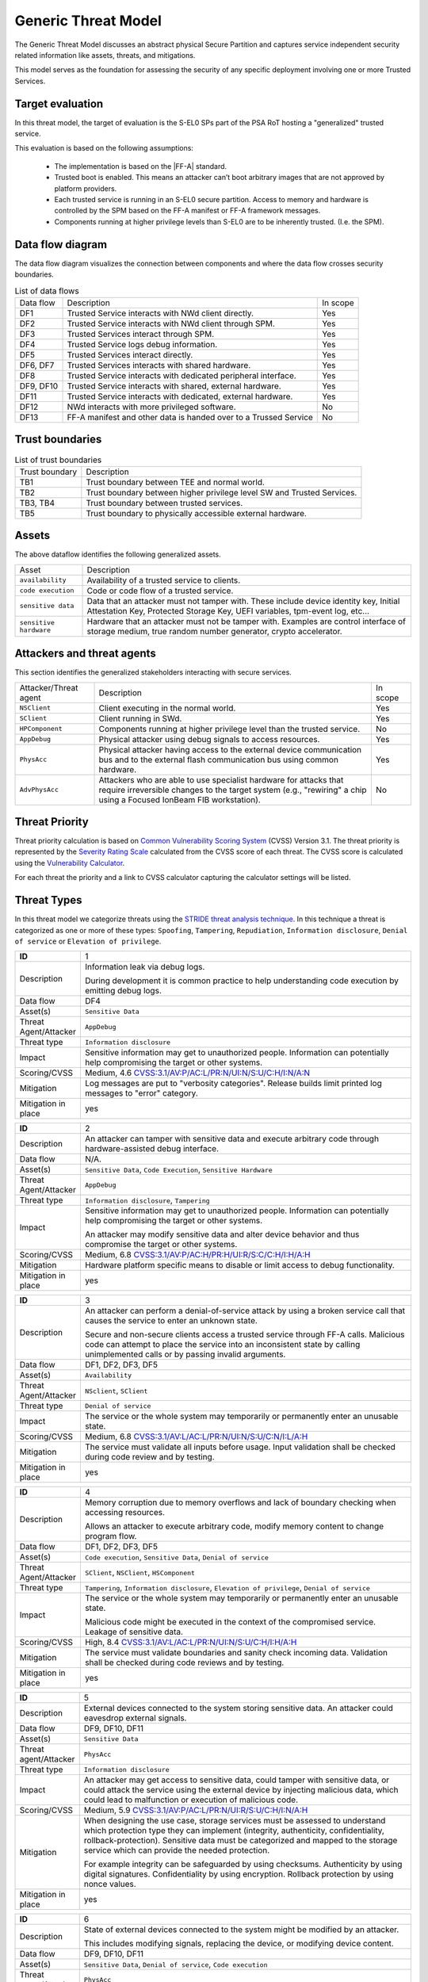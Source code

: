 Generic Threat Model
====================

The Generic Threat Model discusses an abstract physical Secure Partition and captures service independent security
related information like assets, threats, and mitigations.

This model serves as the foundation for assessing the security of any specific deployment involving one or more Trusted
Services.

Target evaluation
-----------------

In this threat model, the target of evaluation is the S-EL0 SPs part of the PSA RoT hosting a "generalized" trusted
service.

This evaluation is based on the following assumptions:

    * The implementation is based on the |FF-A| standard.
    * Trusted boot is enabled. This means an attacker can’t boot arbitrary images that are not approved by platform
      providers.
    * Each trusted service is running in an S-EL0 secure partition. Access to memory and hardware is controlled by the
      SPM based on the FF-A manifest or FF-A framework messages.
    * Components running at higher privilege levels than S-EL0 are to be inherently trusted. (I.e. the SPM).

Data flow diagram
-----------------

The data flow diagram visualizes the connection between components and where the data flow crosses security boundaries.

.. image:: ./generic-data-flow.svg
   :target: Attachments_

.. table:: List of data flows

    +-----------+---------------------------------------------------------------------------------+----------+
    | Data flow | Description                                                                     | In scope |
    +-----------+---------------------------------------------------------------------------------+----------+
    | DF1       | Trusted Service interacts with NWd client directly.                             | Yes      |
    +-----------+---------------------------------------------------------------------------------+----------+
    | DF2       | Trusted Service interacts with NWd client through SPM.                          | Yes      |
    +-----------+---------------------------------------------------------------------------------+----------+
    | DF3       | Trusted Services interact through SPM.                                          | Yes      |
    +-----------+---------------------------------------------------------------------------------+----------+
    | DF4       | Trusted Service logs debug information.                                         | Yes      |
    +-----------+---------------------------------------------------------------------------------+----------+
    | DF5       | Trusted Services interact directly.                                             | Yes      |
    +-----------+---------------------------------------------------------------------------------+----------+
    | DF6, DF7  | Trusted Services interacts with shared hardware.                                | Yes      |
    +-----------+---------------------------------------------------------------------------------+----------+
    | DF8       | Trusted Service interacts with dedicated peripheral interface.                  | Yes      |
    +-----------+---------------------------------------------------------------------------------+----------+
    | DF9, DF10 | Trusted Service interacts with shared, external hardware.                       | Yes      |
    +-----------+---------------------------------------------------------------------------------+----------+
    | DF11      | Trusted Service interacts with dedicated, external hardware.                    | Yes      |
    +-----------+---------------------------------------------------------------------------------+----------+
    | DF12      | NWd interacts with more privileged software.                                    | No       |
    +-----------+---------------------------------------------------------------------------------+----------+
    | DF13      | FF-A manifest and other data is handed over to a Trussed Service                | No       |
    +-----------+---------------------------------------------------------------------------------+----------+

Trust boundaries
----------------

.. list-table:: List of trust boundaries

    * - Trust boundary
      - Description
    * - TB1
      - Trust boundary between TEE and normal world.
    * - TB2
      - Trust boundary between higher privilege level SW and Trusted Services.
    * - TB3, TB4
      - Trust boundary between trusted services.
    * - TB5
      - Trust boundary to physically accessible external hardware.

Assets
------

The above dataflow identifies the following generalized assets.

.. table::

    +----------------------+----------------------------------------------------------------------------------+
    | Asset                | Description                                                                      |
    +----------------------+----------------------------------------------------------------------------------+
    | ``availability``     | Availability of a trusted service to clients.                                    |
    +----------------------+----------------------------------------------------------------------------------+
    | ``code execution``   | Code or code flow of a trusted service.                                          |
    +----------------------+----------------------------------------------------------------------------------+
    | ``sensitive data``   | Data that an attacker must not tamper with. These include device identity key,   |
    |                      | Initial Attestation Key, Protected Storage Key, UEFI variables, tpm-event log,   |
    |                      | etc...                                                                           |
    +----------------------+----------------------------------------------------------------------------------+
    |``sensitive hardware``| Hardware that an attacker must not be tamper with. Examples are control interface|
    |                      | of storage medium, true random number generator, crypto accelerator.             |
    +----------------------+----------------------------------------------------------------------------------+

Attackers and threat agents
---------------------------

This section identifies the generalized stakeholders interacting with secure services.

.. list-table::
    :widths: 20,70,10

    * - Attacker/Threat agent
      - Description
      - In scope
    * - ``NSClient``
      - Client executing in the normal world.
      - Yes
    * - ``SClient``
      - Client running in SWd.
      - Yes
    * - ``HPComponent``
      - Components running at higher privilege level than the trusted service.
      - No
    * - ``AppDebug``
      - Physical attacker using debug signals to access resources.
      - Yes
    * - ``PhysAcc``
      - Physical attacker having access to the external device communication bus and to the external flash communication
        bus using common hardware.
      - Yes
    * - ``AdvPhysAcc``
      - Attackers who are able to use specialist hardware for attacks that require irreversible changes to the target
        system (e.g., "rewiring" a chip using a Focused IonBeam FIB workstation).
      - No



Threat Priority
---------------

Threat priority calculation is based on `Common Vulnerability Scoring System`_ (CVSS) Version 3.1. The threat priority
is represented by the `Severity Rating Scale`_ calculated from the CVSS score of each threat. The CVSS score is
calculated using the `Vulnerability Calculator`_.

For each threat the priority and a link to CVSS calculator capturing the calculator settings will be listed.

Threat Types
------------

In this threat model we categorize threats using the `STRIDE threat analysis technique`_. In this technique a threat is
categorized as one or more of these types: ``Spoofing``, ``Tampering``, ``Repudiation``, ``Information disclosure``,
``Denial of service`` or ``Elevation of privilege``.

.. list-table::
    :widths: 15,80

    * - **ID**
      - 1
    * - Description
      - Information leak via debug logs.

        During development it is common practice to help understanding code execution by emitting
        debug logs.
    * - Data flow
      - DF4
    * - Asset(s)
      - ``Sensitive Data``
    * - Threat Agent/Attacker
      - ``AppDebug``
    * - Threat type
      - ``Information disclosure``
    * - Impact
      - Sensitive information may get to unauthorized people. Information can potentially help
        compromising the target or other systems.
    * - Scoring/CVSS
      - Medium, 4.6 `CVSS:3.1/AV:P/AC:L/PR:N/UI:N/S:U/C:H/I:N/A:N <https://www.first.org/cvss/calculator/3.1#CVSS:3.1/AV:P/AC:L/PR:N/UI:N/S:U/C:H/I:N/A:N>`_
    * - Mitigation
      - Log messages are put to "verbosity categories". Release builds limit printed log messages
        to "error" category.
    * - Mitigation in place
      - yes

.. list-table::
    :widths: 15,80

    * - **ID**
      - 2
    * - Description
      - An attacker can tamper with sensitive data and execute arbitrary code through hardware-assisted
        debug interface.
    * - Data flow
      - N/A.
    * - Asset(s)
      - ``Sensitive Data``, ``Code Execution``, ``Sensitive Hardware``
    * - Threat Agent/Attacker
      - ``AppDebug``
    * - Threat type
      - ``Information disclosure``, ``Tampering``
    * - Impact
      - Sensitive information may get to unauthorized people. Information can potentially help
        compromising the target or other systems.

        An attacker may modify sensitive data and alter device behavior and thus compromise the
        target or other systems.
    * - Scoring/CVSS
      - Medium, 6.8 `CVSS:3.1/AV:P/AC:H/PR:H/UI:R/S:C/C:H/I:H/A:H <https://www.first.org/cvss/calculator/3.1#CVSS:3.1/AV:P/AC:H/PR:H/UI:R/S:C/C:H/I:H/A:H>`_
    * - Mitigation
      - Hardware platform specific means to disable or limit access to debug functionality.
    * - Mitigation in place
      - yes

.. list-table::
    :widths: 15,80

    * - **ID**
      - 3
    * - Description
      - An attacker can perform a denial-of-service attack by using a broken service call that
        causes the service to enter an unknown state.

        Secure and non-secure clients access a trusted service through FF-A calls. Malicious code
        can attempt to place the service into an inconsistent state by calling unimplemented
        calls or by passing invalid arguments.
    * - Data flow
      - DF1, DF2, DF3, DF5
    * - Asset(s)
      - ``Availability``
    * - Threat Agent/Attacker
      - ``NSclient``, ``SClient``
    * - Threat type
      - ``Denial of service``
    * - Impact
      - The service or the whole system may temporarily or permanently enter an unusable state.
    * - Scoring/CVSS
      - Medium, 6.8 `CVSS:3.1/AV:L/AC:L/PR:N/UI:N/S:U/C:N/I:L/A:H <https://www.first.org/cvss/calculator/3.1#CVSS:3.1/AV:L/AC:L/PR:N/UI:N/S:U/C:N/I:L/A:H>`_
    * - Mitigation
      - The service must validate all inputs before usage. Input validation shall be checked during
        code review and by testing.
    * - Mitigation in place
      - yes

.. list-table::
    :widths: 15,80

    * - **ID**
      - 4
    * - Description
      - Memory corruption due to memory overflows and lack of boundary checking when accessing
        resources.

        Allows an attacker to execute arbitrary code, modify memory content to change
        program flow.
    * - Data flow
      - DF1, DF2, DF3, DF5
    * - Asset(s)
      - ``Code execution``, ``Sensitive Data``, ``Denial of service``
    * - Threat Agent/Attacker
      - ``SClient``, ``NSClient``, ``HSComponent``
    * - Threat type
      - ``Tampering``, ``Information disclosure``, ``Elevation of privilege``, ``Denial of service``
    * - Impact
      - The service or the whole system may temporarily or permanently enter an unusable state.

        Malicious code might be executed in the context of the compromised service.
        Leakage of sensitive data.
    * - Scoring/CVSS
      - High, 8.4 `CVSS:3.1/AV:L/AC:L/PR:N/UI:N/S:U/C:H/I:H/A:H <https://www.first.org/cvss/calculator/3.1#CVSS:3.1/AV:L/AC:L/PR:N/UI:N/S:U/C:H/I:H/A:H>`_
    * - Mitigation
      - The service must validate boundaries and sanity check incoming data. Validation shall be
        checked during code reviews and by testing.
    * - Mitigation in place
      - yes

.. list-table::
    :widths: 15,80

    * - **ID**
      - 5
    * - Description
      - External devices connected to the system storing sensitive data. An attacker could eavesdrop external signals.
    * - Data flow
      - DF9, DF10, DF11
    * - Asset(s)
      - ``Sensitive Data``
    * - Threat agent/Attacker
      - ``PhysAcc``
    * - Threat type
      - ``Information disclosure``
    * - Impact
      - An attacker may get access to sensitive data, could tamper with sensitive data, or could attack the service
        using the external device by injecting malicious data, which could lead to malfunction or execution of malicious
        code.
    * - Scoring/CVSS
      - Medium, 5.9 `CVSS:3.1/AV:P/AC:L/PR:N/UI:R/S:U/C:H/I:N/A:H <https://www.first.org/cvss/calculator/3.1#CVSS:3.1/AV:P/AC:L/PR:N/UI:R/S:U/C:H/I:N/A:H>`_
    * - Mitigation
      - When designing the use case, storage services must be assessed to understand which protection type they can
        implement (integrity, authenticity, confidentiality, rollback-protection). Sensitive data must be categorized
        and mapped to the storage service which can provide the needed protection.

        For example integrity can be safeguarded by using checksums. Authenticity by using digital signatures.
        Confidentiality by using encryption. Rollback protection by using nonce values.
    * - Mitigation in place
      - yes

.. list-table::
    :widths: 15,80

    * - **ID**
      - 6
    * - Description
      - State of external devices connected to the system might be modified by an attacker.

        This includes modifying signals, replacing the device, or modifying device content.
    * - Data flow
      - DF9, DF10, DF11
    * - Asset(s)
      - ``Sensitive Data``, ``Denial of service``, ``Code execution``
    * - Threat agent/Attacker
      - ``PhysAcc``
    * - Threat type
      - ``Tampering``, ``Denial of service``, ``Code execution``
    * - Impact
      - An attacker could tamper with sensitive data, or could attack the system by injecting malicious data, which
        could lead to malfunction, execution of malicious code, or using old state with known vulnerability.
    * - Scoring/CVSS
      - High, 7.3 `CVSS:3.1/AV:P/AC:L/PR:N/UI:R/S:C/C:H/I:H/A:H <https://www.first.org/cvss/calculator/3.1#CVSS:3.1/AV:P/AC:L/PR:N/UI:R/S:C/C:H/I:H/A:H>`_
    * - Mitigation
      - When designing the use case, storage services must be assessed to understand which protection type they can
        implement (integrity, authenticity, confidentiality, rollback-protection). Sensitive data must be categorized
        and mapped to the storage service which can provide the needed protection.

        For example integrity can be safeguarded by using checksums. Authenticity by using digital signatures.
        Confidentiality by using encryption. Rollback protection by using hardware backed nonce values.
    * - Mitigation in place
      - yes


.. list-table::
    :widths: 15,80

    * - ID
      - 7
    * - Description
      - Invalid or conflicting access to shared hardware.

    * - Data flow
      - DF6, DF7, DF9, DF10
    * - Asset(s)
      - ``Sensitive Data``, ``Denial of service``, ``Code execution``
    * - Threat Agent/Attacker
      - ``SClient``, ``NSClient``, ``HPComponent``
    * - Threat type
      - ``Tampering``, ``Information disclosure``, ``Denial of service``, ``Code execution``
    * - Impact
      - A trusted service relying on shared hardware usage might get compromised or misbehaving if other stakeholders
        affect shared hardware in unexpected way.

    * - Scoring/CVSS
      - High, 7.0 `CVSS:3.1/AV:L/AC:H/PR:L/UI:N/S:C/C:L/I:L/A:H <https://www.first.org/cvss/calculator/3.1#CVSS:3.1/AV:L/AC:H/PR:L/UI:N/S:C/C:L/I:L/A:H>`_
    * - Mitigation
      - Access to peripherals must be limited to the smallest possible set of services. Ideally each peripheral should be
        dedicated to a single trusted service and sharing of peripherals should be avoided is possible. If sharing can
        not be avoided, a strict handover process shall be implemented to allow proper context switches, where hardware
        state can be controlled.
    * - Mitigation in place
      - yes

.. list-table::
    :widths: 15,80

    * - **ID**
      - 8
    * - Description
      - Unauthenticated access to hardware.

        A trusted service relying on hardware usage might get compromised or misbehaving if hardware state is
        maliciously altered.
    * - Data flow
      - DF6, DF7, DF9, DF10
    * - Asset(s)
      - ``Sensitive Data``, ``Denial of service``, ``Code execution``
    * - Threat Agent/Attacker
      - ``SClient``, ``NSClient``, ``HPComponent``
    * - Threat type
      - ``Tampering``, ``Information disclosure``, ``Denial of service``, ``Code execution``
    * - Impact
      - An attacker may get access to sensitive data of might make a trusted service or the system enter an unusable
        state by tampering with hardware peripherals.
    * - Scoring/CVSS
      - Medium, 6.4 `CVSS:3.1/AV:L/AC:H/PR:H/UI:N/S:U/C:H/I:H/A:H <https://www.first.org/cvss/calculator/3.1#CVSS:3.1/AV:L/AC:H/PR:H/UI:N/S:U/C:H/I:H/A:H>`_
    * - Mitigation
      - Access to peripherals must be limited to the smallest possible set of services. Ideally each peripheral should be
        dedicated to a single trusted service, and sharing of peripherals should be avoided is possible. If sharing can
        not be avoided, a strict handover process shall be implemented to allow proper context switches, where register
        values can be controlled.
    * - Mitigation in place
      - yes


.. list-table::
    :widths: 15,80

    * - **ID**
      - 9
    * - Description
      - Unauthenticated access to sensitive data.
    * - Data flow
      - DF1, DF2, DF3, DF5
    * - Asset(s)
      - ``Sensitive Data``, ``Denial of service``
    * - Threat Agent/Attacker
      - ``SClient``, ``NSClient``, ``HPComponent``
    * - Threat type
      - ``Tampering``, ``Information disclosure``, ``Denial of service``
    * - Impact
      - A trusted service may manage data of multiple clients. Different clients shall not be able to access each
        other's data unless in response to explicit request.
    * - Scoring/CVSS
      - Medium, 6.8 `CVSS:3.1/AV:L/AC:L/PR:N/UI:N/S:U/C:H/I:L/A:N <https://www.first.org/cvss/calculator/3.1#CVSS:3.1/AV:L/AC:L/PR:N/UI:N/S:U/C:H/I:L/A:N>`_
    * - Mitigation
      - Trusted services must implement access control based on identification data provided by higher privileged
        components (i.e. FF-A endpoint ID).
    * - Mitigation in place
      - yes


--------------

.. _Attachments:
.. Rubric:: Attachments

Source file of the `Data flow diagram`_. Please use the yEd_ for editing. :download:`./generic-data-flow.graphml`

--------------

.. _`Common Vulnerability Scoring System`: https://www.first.org/cvss/v3.1/specification-document
.. _`Vulnerability Calculator`: https://www.first.org/cvss/calculator/3.1
.. _`Severity Rating Scale`: https://www.first.org/cvss/v3.1/specification-document#Qualitative-Severity-Rating-Scale
.. _`STRIDE threat analysis technique`: https://docs.microsoft.com/en-us/azure/security/develop/threat-modeling-tool-threats#stride-model
.. _yEd: https://www.yworks.com/products/yed

*Copyright (c) 2022-2025, Arm Limited and Contributors. All rights reserved.*

SPDX-License-Identifier: BSD-3-Clause
